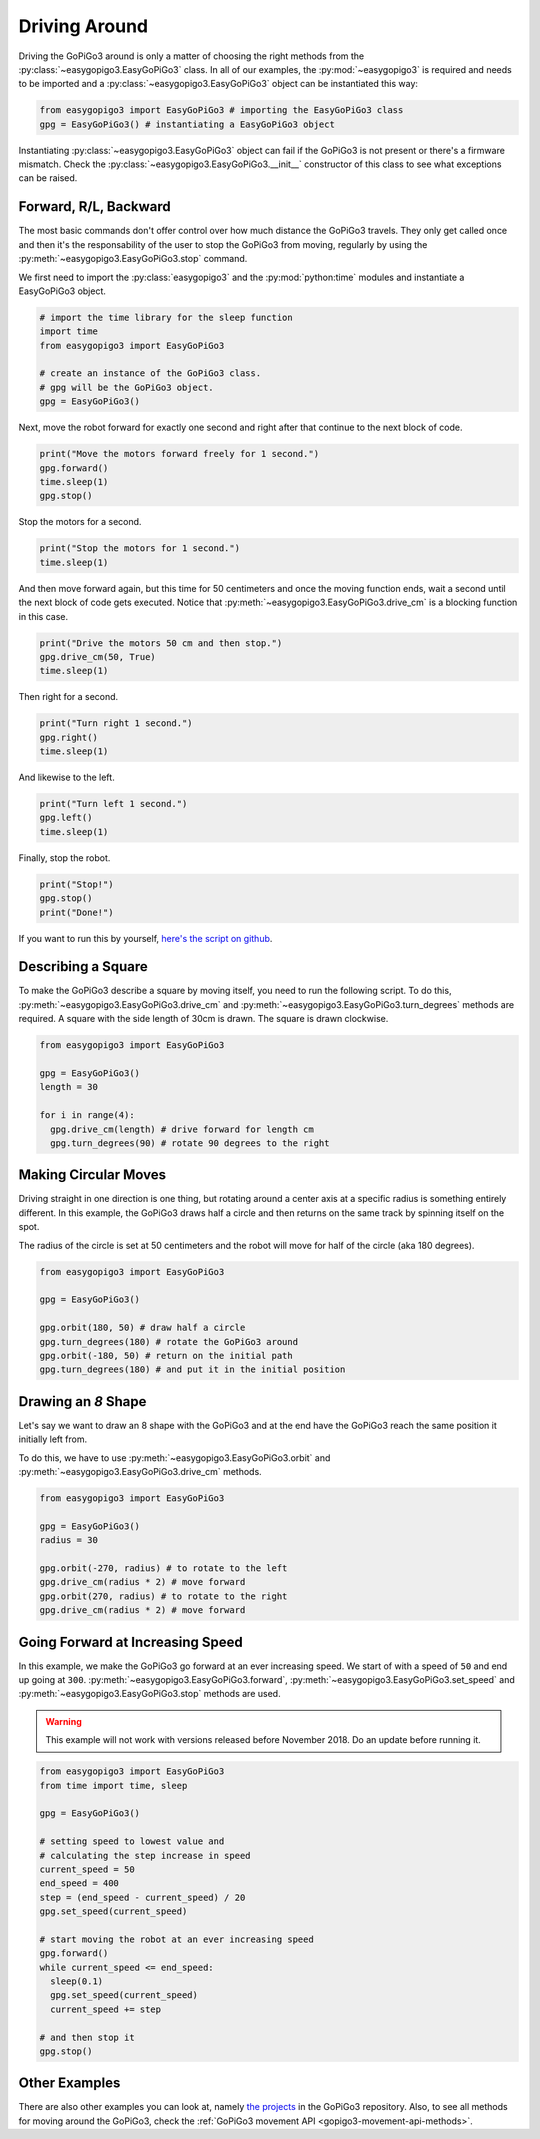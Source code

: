 .. _tutorials-basic-driving-chapter:

**************************
Driving Around
**************************

Driving the GoPiGo3 around is only a matter of choosing the right methods from the :py:class:`~easygopigo3.EasyGoPiGo3` class.
In all of our examples, the :py:mod:`~easygopigo3` is required and needs to be imported and a :py:class:`~easygopigo3.EasyGoPiGo3` object
can be instantiated this way:

.. code-block:: python

   from easygopigo3 import EasyGoPiGo3 # importing the EasyGoPiGo3 class
   gpg = EasyGoPiGo3() # instantiating a EasyGoPiGo3 object

Instantiating :py:class:`~easygopigo3.EasyGoPiGo3` object can fail if the GoPiGo3 is not present or there's a firmware mismatch.
Check the :py:class:`~easygopigo3.EasyGoPiGo3.__init__` constructor of this class to see what exceptions can be raised.

=======================
Forward, R/L, Backward
=======================

The most basic commands don't offer control over how much distance the GoPiGo3 travels. They only get called once and then
it's the responsability of the user to stop the GoPiGo3 from moving, regularly by using the :py:meth:`~easygopigo3.EasyGoPiGo3.stop` command.

We first need to import the :py:class:`easygopigo3` and the :py:mod:`python:time` modules and instantiate a EasyGoPiGo3 object.

.. code-block:: python

    # import the time library for the sleep function
    import time
    from easygopigo3 import EasyGoPiGo3

    # create an instance of the GoPiGo3 class.
    # gpg will be the GoPiGo3 object.
    gpg = EasyGoPiGo3()

Next, move the robot forward for exactly one second and right after that continue to the next block of code.

.. code-block:: python

    print("Move the motors forward freely for 1 second.")
    gpg.forward()
    time.sleep(1)
    gpg.stop()

Stop the motors for a second.

.. code-block:: python

    print("Stop the motors for 1 second.")
    time.sleep(1)

And then move forward again, but this time for 50 centimeters and once the moving function ends, wait a second until the next block of code
gets executed. Notice that :py:meth:`~easygopigo3.EasyGoPiGo3.drive_cm` is a blocking function in this case.

.. code-block:: python

    print("Drive the motors 50 cm and then stop.")
    gpg.drive_cm(50, True)
    time.sleep(1)


Then right for a second.

.. code-block:: python

    print("Turn right 1 second.")
    gpg.right()
    time.sleep(1)

And likewise to the left.

.. code-block:: python

    print("Turn left 1 second.")
    gpg.left()
    time.sleep(1)

Finally, stop the robot.

.. code-block:: python

    print("Stop!")
    gpg.stop()
    print("Done!")

If you want to run this by yourself, `here's the script on github <https://github.com/DexterInd/GoPiGo3/blob/master/Software/Python/Examples/easy_Motors.py>`_.

.. image:: https://i.imgur.com/xWzt6c4.gif

=======================
Describing a Square
=======================

To make the GoPiGo3 describe a square by moving itself, you need to run the following script.
To do this, :py:meth:`~easygopigo3.EasyGoPiGo3.drive_cm` and :py:meth:`~easygopigo3.EasyGoPiGo3.turn_degrees`
methods are required. A square with the side length of 30cm is drawn. The square is drawn clockwise.

.. code-block:: python

   from easygopigo3 import EasyGoPiGo3

   gpg = EasyGoPiGo3()
   length = 30

   for i in range(4):
     gpg.drive_cm(length) # drive forward for length cm
     gpg.turn_degrees(90) # rotate 90 degrees to the right

.. image:: https://i.imgur.com/6Q7uHq9.gif

=====================
Making Circular Moves
=====================

Driving straight in one direction is one thing, but rotating around a center axis at a specific radius is
something entirely different. In this example, the GoPiGo3 draws half a circle and then returns
on the same track by spinning itself on the spot.

The radius of the circle is set at 50 centimeters and the robot will move for half of the circle (aka 180 degrees).

.. code-block:: python

   from easygopigo3 import EasyGoPiGo3

   gpg = EasyGoPiGo3()

   gpg.orbit(180, 50) # draw half a circle
   gpg.turn_degrees(180) # rotate the GoPiGo3 around
   gpg.orbit(-180, 50) # return on the initial path
   gpg.turn_degrees(180) # and put it in the initial position

.. image:: https://i.imgur.com/cfdbsID.gif

====================
Drawing an *8* Shape
====================

Let's say we want to draw an 8 shape with the GoPiGo3 and at the end have the GoPiGo3 reach the same position
it initially left from.

To do this, we have to use :py:meth:`~easygopigo3.EasyGoPiGo3.orbit` and :py:meth:`~easygopigo3.EasyGoPiGo3.drive_cm` methods.

.. code-block:: python

   from easygopigo3 import EasyGoPiGo3

   gpg = EasyGoPiGo3()
   radius = 30

   gpg.orbit(-270, radius) # to rotate to the left
   gpg.drive_cm(radius * 2) # move forward
   gpg.orbit(270, radius) # to rotate to the right
   gpg.drive_cm(radius * 2) # move forward

.. image:: https://i.imgur.com/SQrRBd8.gif

=================================
Going Forward at Increasing Speed
=================================

In this example, we make the GoPiGo3 go forward at an ever increasing speed. We start of with a speed of ``50`` and end up going at ``300``.
:py:meth:`~easygopigo3.EasyGoPiGo3.forward`, :py:meth:`~easygopigo3.EasyGoPiGo3.set_speed` and :py:meth:`~easygopigo3.EasyGoPiGo3.stop` methods are used.

.. warning::

   This example will not work with versions released before November 2018. Do an update before running it.

.. code-block:: python

   from easygopigo3 import EasyGoPiGo3
   from time import time, sleep

   gpg = EasyGoPiGo3()

   # setting speed to lowest value and
   # calculating the step increase in speed
   current_speed = 50
   end_speed = 400
   step = (end_speed - current_speed) / 20
   gpg.set_speed(current_speed)

   # start moving the robot at an ever increasing speed
   gpg.forward()
   while current_speed <= end_speed:
     sleep(0.1)
     gpg.set_speed(current_speed)
     current_speed += step

   # and then stop it
   gpg.stop()

.. image:: https://i.imgur.com/v4KqoZr.gif

==============
Other Examples
==============

There are also other examples you can look at, namely `the projects <https://github.com/DexterInd/GoPiGo3/blob/master/Projects>`_ in the GoPiGo3 repository.
Also, to see all methods for moving around the GoPiGo3, check the :ref:`GoPiGo3 movement API <gopigo3-movement-api-methods>`.
